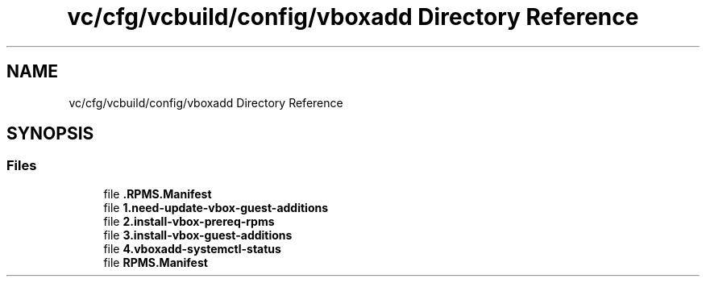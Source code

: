 .TH "vc/cfg/vcbuild/config/vboxadd Directory Reference" 3 "Mon Mar 23 2020" "HPC Collaboratory" \" -*- nroff -*-
.ad l
.nh
.SH NAME
vc/cfg/vcbuild/config/vboxadd Directory Reference
.SH SYNOPSIS
.br
.PP
.SS "Files"

.in +1c
.ti -1c
.RI "file \fB\&.RPMS\&.Manifest\fP"
.br
.ti -1c
.RI "file \fB1\&.need\-update\-vbox\-guest\-additions\fP"
.br
.ti -1c
.RI "file \fB2\&.install\-vbox\-prereq\-rpms\fP"
.br
.ti -1c
.RI "file \fB3\&.install\-vbox\-guest\-additions\fP"
.br
.ti -1c
.RI "file \fB4\&.vboxadd\-systemctl\-status\fP"
.br
.ti -1c
.RI "file \fBRPMS\&.Manifest\fP"
.br
.in -1c
